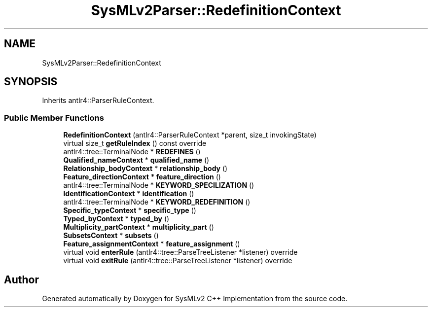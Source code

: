 .TH "SysMLv2Parser::RedefinitionContext" 3 "Version 1.0 Beta 2" "SysMLv2 C++ Implementation" \" -*- nroff -*-
.ad l
.nh
.SH NAME
SysMLv2Parser::RedefinitionContext
.SH SYNOPSIS
.br
.PP
.PP
Inherits antlr4::ParserRuleContext\&.
.SS "Public Member Functions"

.in +1c
.ti -1c
.RI "\fBRedefinitionContext\fP (antlr4::ParserRuleContext *parent, size_t invokingState)"
.br
.ti -1c
.RI "virtual size_t \fBgetRuleIndex\fP () const override"
.br
.ti -1c
.RI "antlr4::tree::TerminalNode * \fBREDEFINES\fP ()"
.br
.ti -1c
.RI "\fBQualified_nameContext\fP * \fBqualified_name\fP ()"
.br
.ti -1c
.RI "\fBRelationship_bodyContext\fP * \fBrelationship_body\fP ()"
.br
.ti -1c
.RI "\fBFeature_directionContext\fP * \fBfeature_direction\fP ()"
.br
.ti -1c
.RI "antlr4::tree::TerminalNode * \fBKEYWORD_SPECILIZATION\fP ()"
.br
.ti -1c
.RI "\fBIdentificationContext\fP * \fBidentification\fP ()"
.br
.ti -1c
.RI "antlr4::tree::TerminalNode * \fBKEYWORD_REDEFINITION\fP ()"
.br
.ti -1c
.RI "\fBSpecific_typeContext\fP * \fBspecific_type\fP ()"
.br
.ti -1c
.RI "\fBTyped_byContext\fP * \fBtyped_by\fP ()"
.br
.ti -1c
.RI "\fBMultiplicity_partContext\fP * \fBmultiplicity_part\fP ()"
.br
.ti -1c
.RI "\fBSubsetsContext\fP * \fBsubsets\fP ()"
.br
.ti -1c
.RI "\fBFeature_assignmentContext\fP * \fBfeature_assignment\fP ()"
.br
.ti -1c
.RI "virtual void \fBenterRule\fP (antlr4::tree::ParseTreeListener *listener) override"
.br
.ti -1c
.RI "virtual void \fBexitRule\fP (antlr4::tree::ParseTreeListener *listener) override"
.br
.in -1c

.SH "Author"
.PP 
Generated automatically by Doxygen for SysMLv2 C++ Implementation from the source code\&.
